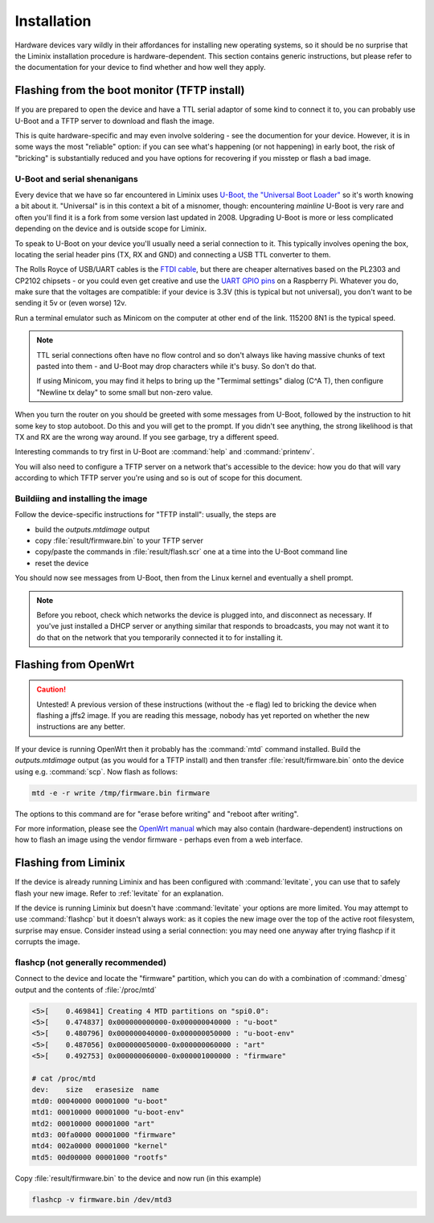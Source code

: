 Installation
############

Hardware devices vary wildly in their affordances for installing new
operating systems, so it should be no surprise that the Liminix
installation procedure is hardware-dependent. This section contains
generic instructions, but please refer to the documentation for your
device to find whether and how well they apply.



Flashing from the boot monitor (TFTP install)
*********************************************

If you are prepared to open the device and have a TTL serial adaptor
of some kind to connect it to, you can probably use U-Boot and a TFTP
server to download and flash the image.

This is quite hardware-specific and may even involve soldering - see
the documention for your device. However, it is in some ways the most
"reliable" option: if you can see what's happening (or not happening)
in early boot, the risk of "bricking" is substantially reduced and you
have options for recovering if you misstep or flash a bad image.


.. _serial:

U-Boot and serial shenanigans
=============================

Every device that we have so far encountered in Liminix uses `U-Boot,
the "Universal Boot Loader" <https://docs.u-boot.org/en/latest/>`_ so
it's worth knowing a bit about it. "Universal" is in this context a
bit of a misnomer, though: encountering *mainline* U-Boot is very rare
and often you'll find it is a fork from some version last updated
in 2008. Upgrading U-Boot is more or less complicated depending on the
device and is outside scope for Liminix.

To speak to U-Boot on your device you'll usually need a serial
connection to it.  This typically involves opening the box, locating
the serial header pins (TX, RX and GND) and connecting a USB TTL
converter to them.

The Rolls Royce of USB/UART cables is the `FTDI cable
<https://cpc.farnell.com/ftdi/ttl-232r-rpi/cable-debug-ttl-232-usb-rpi/dp/SC12825?st=usb%20to%20uart%20cable>`_,
but there are cheaper alternatives based on the PL2303 and CP2102 chipsets -   or you could even 
get creative and use the `UART GPIO pins <https://pinout.xyz/>`_ on a Raspberry Pi. Whatever you do, make sure
that the voltages are compatible: if your device is 3.3V (this is
typical but not universal), you don't want to be sending it 5v or
(even worse) 12v.

Run a terminal emulator such as Minicom on the computer at other end
of the link. 115200 8N1 is the typical speed.

.. NOTE::

   TTL serial connections often have no flow control and
   so don't always like having massive chunks of text pasted into
   them - and U-Boot may drop characters while it's busy. So don't
   do that.

   If using Minicom, you may find it helps to bring up the "Termimal
   settings" dialog (C^A T), then configure "Newline tx delay" to
   some small but non-zero value.

When you turn the router on you should be greeted with some messages
from U-Boot, followed by the instruction to hit some key to stop
autoboot. Do this and you will get to the prompt. If you didn't see
anything, the strong likelihood is that TX and RX are the wrong way
around. If you see garbage, try a different speed.

Interesting commands to try first in U-Boot are :command:`help` and
:command:`printenv`.

You will also need to configure a TFTP server on a network that's
accessible to the device: how you do that will vary according to which
TFTP server you're using and so is out of scope for this document.



Buildiing and installing the image
==================================

Follow the device-specific instructions for "TFTP install": usually,
the steps are 

* build the `outputs.mtdimage` output
* copy :file:`result/firmware.bin` to your TFTP server
* copy/paste the commands in :file:`result/flash.scr` one at a time into the U-Boot command line
* reset the device

You should now see messages from U-Boot, then from the Linux kernel
and eventually a shell prompt.

.. NOTE:: Before you reboot, check which networks the device is
          plugged into, and disconnect as necessary. If you've just
          installed a DHCP server or anything similar that responds to
          broadcasts, you may not want it to do that on the network
          that you temporarily connected it to for installing it.



Flashing from OpenWrt
*********************

.. CAUTION:: Untested! A previous version of these instructions
	     (without the -e flag) led to bricking the device
	     when flashing a jffs2 image. If you are reading
	     this message, nobody has yet reported on whether the
	     new instructions are any better.

If your device is running OpenWrt then it probably has the
:command:`mtd` command installed. Build the `outputs.mtdimage` output
(as you would for a TFTP install) and then transfer
:file:`result/firmware.bin` onto the device using e.g.
:command:`scp`. Now flash as follows:

.. code-block:: console

   mtd -e -r write /tmp/firmware.bin firmware

The options to this command are for "erase before writing" and "reboot
after writing".

For more information, please see the `OpenWrt manual <https://openwrt.org/docs/guide-user/installation/sysupgrade.cli>`_ which may also contain (hardware-dependent) instructions on how to flash an image using the vendor firmware - perhaps even from a web interface.


Flashing from Liminix
*********************

If the device is already running Liminix and has been configured with
:command:`levitate`, you can use that to safely flash your new image.
Refer to :ref:`levitate` for an explanation.

If the device is running Liminix but doesn't have :command:`levitate`
your options are more limited. You may attempt to use
:command:`flashcp` but it doesn't always work: as it copies the new
image over the top of the active root filesystem, surprise may ensue.
Consider instead using a serial connection: you may need one anyway
after trying flashcp if it corrupts the image.

flashcp (not generally recommended)
===================================

Connect to the device and locate the "firmware" partition, which you
can do with a combination of :command:`dmesg` output and the contents
of :file:`/proc/mtd`

.. code-block:: console

   <5>[    0.469841] Creating 4 MTD partitions on "spi0.0":
   <5>[    0.474837] 0x000000000000-0x000000040000 : "u-boot"
   <5>[    0.480796] 0x000000040000-0x000000050000 : "u-boot-env"
   <5>[    0.487056] 0x000000050000-0x000000060000 : "art"
   <5>[    0.492753] 0x000000060000-0x000001000000 : "firmware"

   # cat /proc/mtd
   dev:    size   erasesize  name
   mtd0: 00040000 00001000 "u-boot"
   mtd1: 00010000 00001000 "u-boot-env"
   mtd2: 00010000 00001000 "art"
   mtd3: 00fa0000 00001000 "firmware"
   mtd4: 002a0000 00001000 "kernel"
   mtd5: 00d00000 00001000 "rootfs"

Copy :file:`result/firmware.bin` to the device and now run (in this
example)

.. code-block:: console

   flashcp -v firmware.bin /dev/mtd3


